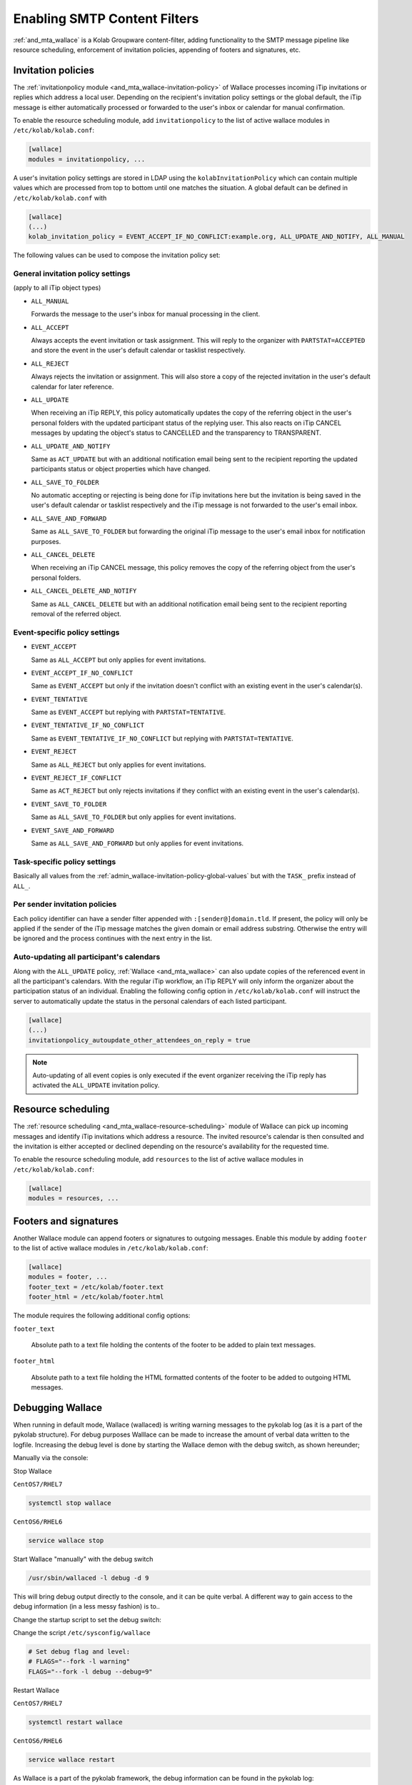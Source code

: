 .. _admin_wallace:

Enabling SMTP Content Filters
=============================

:ref:`and_mta_wallace` is a Kolab Groupware content-filter, adding functionality to the
SMTP message pipeline like resource scheduling, enforcement of invitation policies, appending
of footers and signatures, etc.


.. _admin_wallace-invitation-policy:

Invitation policies
-------------------

The :ref:`invitationpolicy module <and_mta_wallace-invitation-policy>` of Wallace processes
incoming iTip invitations or replies which address a local user. Depending on the recipient's
invitation policy settings or the global default, the iTip message is either automatically
processed or forwarded to the user's inbox or calendar for manual confirmation.

To enable the resource scheduling module, add ``invitationpolicy`` to the list of active
wallace modules in ``/etc/kolab/kolab.conf``:

.. code-block:: ini

    [wallace]
    modules = invitationpolicy, ...

A user's invitation policy settings are stored in LDAP using the
``kolabInvitationPolicy`` which can contain multiple values which are processed
from top to bottom until one matches the situation. A global default can be defined
in ``/etc/kolab/kolab.conf`` with

.. code-block:: ini

    [wallace]
    (...)
    kolab_invitation_policy = EVENT_ACCEPT_IF_NO_CONFLICT:example.org, ALL_UPDATE_AND_NOTIFY, ALL_MANUAL

The following values can be used to compose the invitation policy set:

.. _admin_wallace-invitation-policy-global-values:

General invitation policy settings
^^^^^^^^^^^^^^^^^^^^^^^^^^^^^^^^^^

(apply to all iTip object types)

*   ``ALL_MANUAL``

    Forwards the message to the user's inbox for manual processing in the client.

*   ``ALL_ACCEPT``

    Always accepts the event invitation or task assignment. This will reply to
    the organizer with ``PARTSTAT=ACCEPTED`` and store the event in the user's
    default calendar or tasklist respectively.

*   ``ALL_REJECT``

    Always rejects the invitation or assignment. This will also store a copy of the
    rejected invitation in the user's default calendar for later reference.

*   ``ALL_UPDATE``

    When receiving an iTip REPLY, this policy automatically updates the copy of the
    referring object in the user's personal folders with the updated participant status
    of the replying user. This also reacts on iTip CANCEL messages by updating
    the object's status to CANCELLED and the transparency to TRANSPARENT.

*   ``ALL_UPDATE_AND_NOTIFY``

    Same as ``ACT_UPDATE`` but with an additional notification email being sent to
    the recipient reporting the updated participants status or object properties
    which have changed.

*   ``ALL_SAVE_TO_FOLDER``

    No automatic accepting or rejecting is being done for iTip invitations here
    but the invitation is being saved in the user's default calendar or tasklist
    respectively and the iTip message is not forwarded to the user's email inbox.

*   ``ALL_SAVE_AND_FORWARD``

    Same as ``ALL_SAVE_TO_FOLDER`` but forwarding the original iTip message
    to the user's email inbox for notification purposes.

*   ``ALL_CANCEL_DELETE``

    When receiving an iTip CANCEL message, this policy removes the copy of the
    referring object from the user's personal folders.

*   ``ALL_CANCEL_DELETE_AND_NOTIFY``

    Same as ``ALL_CANCEL_DELETE`` but with an additional notification email being sent to
    the recipient reporting removal of the referred object.


Event-specific policy settings
^^^^^^^^^^^^^^^^^^^^^^^^^^^^^^

*   ``EVENT_ACCEPT``

    Same as ``ALL_ACCEPT`` but only applies for event invitations.

*   ``EVENT_ACCEPT_IF_NO_CONFLICT``

    Same as ``EVENT_ACCEPT`` but only if the invitation doesn't conflict with an
    existing event in the user's calendar(s).

*   ``EVENT_TENTATIVE``

    Same as ``EVENT_ACCEPT`` but replying with ``PARTSTAT=TENTATIVE``.

*   ``EVENT_TENTATIVE_IF_NO_CONFLICT``

    Same as ``EVENT_TENTATIVE_IF_NO_CONFLICT`` but replying with ``PARTSTAT=TENTATIVE``.

*   ``EVENT_REJECT``

    Same as ``ALL_REJECT`` but only applies for event invitations.

*   ``EVENT_REJECT_IF_CONFLICT``

    Same as ``ACT_REJECT`` but only rejects invitations if they conflict with an
    existing event in the user's calendar(s).

*   ``EVENT_SAVE_TO_FOLDER``

    Same as ``ALL_SAVE_TO_FOLDER`` but only applies for event invitations.

*   ``EVENT_SAVE_AND_FORWARD``

    Same as ``ALL_SAVE_AND_FORWARD`` but only applies for event invitations.


Task-specific policy settings
^^^^^^^^^^^^^^^^^^^^^^^^^^^^^

Basically all values from the :ref:`admin_wallace-invitation-policy-global-values`
but with the ``TASK_`` prefix instead of ``ALL_``.


Per sender invitation policies
^^^^^^^^^^^^^^^^^^^^^^^^^^^^^^

Each policy identifier can have a sender filter appended with ``:[sender@]domain.tld``.
If present, the policy will only be applied if the sender of the iTip message matches
the given domain or email address substring. Otherwise the entry will be ignored and
the process continues with the next entry in the list.

.. _admin_wallace-invitation-policy-autoupdate-others:

Auto-updating all participant's calendars
^^^^^^^^^^^^^^^^^^^^^^^^^^^^^^^^^^^^^^^^^

Along with the ``ALL_UPDATE`` policy, :ref:`Wallace <and_mta_wallace>` can also update
copies of the referenced event in all the participant's calendars. With the regular iTip
workflow, an iTip REPLY will only inform the organizer about the participation status of
an individual. Enabling the following config option in ``/etc/kolab/kolab.conf`` will
instruct the server to automatically update the status in the personal calendars of
each listed participant.

.. code-block:: ini

    [wallace]
    (...)
    invitationpolicy_autoupdate_other_attendees_on_reply = true

.. NOTE::

    Auto-updating of all event copies is only executed if the event organizer
    receiving the iTip reply has activated the ``ALL_UPDATE`` invitation policy.


Resource scheduling
-------------------

The :ref:`resource scheduling <and_mta_wallace-resource-scheduling>` module of Wallace can
pick up incoming messages and identify iTip invitations which address a resource.
The invited resource's calendar is then consulted and the invitation is either accepted
or declined depending on the resource's availability for the requested time.

To enable the resource scheduling module, add ``resources`` to the list of active
wallace modules in ``/etc/kolab/kolab.conf``:

.. code-block:: ini

    [wallace]
    modules = resources, ...


.. _admin_wallace-footer:

Footers and signatures
----------------------

Another Wallace module can append footers or signatures to outgoing messages. Enable this
module by adding ``footer`` to the list of active wallace modules in ``/etc/kolab/kolab.conf``:

.. code-block:: ini

    [wallace]
    modules = footer, ...
    footer_text = /etc/kolab/footer.text
    footer_html = /etc/kolab/footer.html

The module requires the following additional config options:

``footer_text``

    Absolute path to a text file holding the contents of the footer to be added
    to plain text messages.

``footer_html``

    Absolute path to a text file holding the HTML formatted contents of the footer
    to be added to outgoing HTML messages.

Debugging Wallace
-----------------

When running in default mode, Wallace (wallaced) is writing warning messages to the pykolab log (as it is a part of the pykolab structure). For debug purposes Walllace can be made to increase the amount of verbal data written to the logfile. Increasing the debug level is done by starting the Wallace demon with the debug switch, as shown hereunder;

Manually via the console:

Stop Wallace

``CentOS7/RHEL7``

.. code-block:: ini

    systemctl stop wallace

``CentOS6/RHEL6``

.. code-block:: ini

    service wallace stop

Start Wallace "manually" with the debug switch

.. code-block:: ini

    /usr/sbin/wallaced -l debug -d 9

This will bring debug output directly to the console, and it can be quite verbal. A different way to gain access to the debug information (in a less messy fashion) is to..

Change the startup script to set the debug switch:

Change the script ``/etc/sysconfig/wallace``

.. code-block:: ini

    # Set debug flag and level:
    # FLAGS="--fork -l warning"
    FLAGS="--fork -l debug --debug=9"

Restart Wallace

``CentOS7/RHEL7``

.. code-block:: ini

    systemctl restart wallace

``CentOS6/RHEL6``

.. code-block:: ini

    service wallace restart

As Wallace is a part of the pykolab framework, the debug information can be found in the pykolab log: ``/var/log/kolab/pykolab.log``

To follow the debug messages added to the logfile live:

.. code-block:: ini

    tail -f /var/log/kolab/pykolab.log



